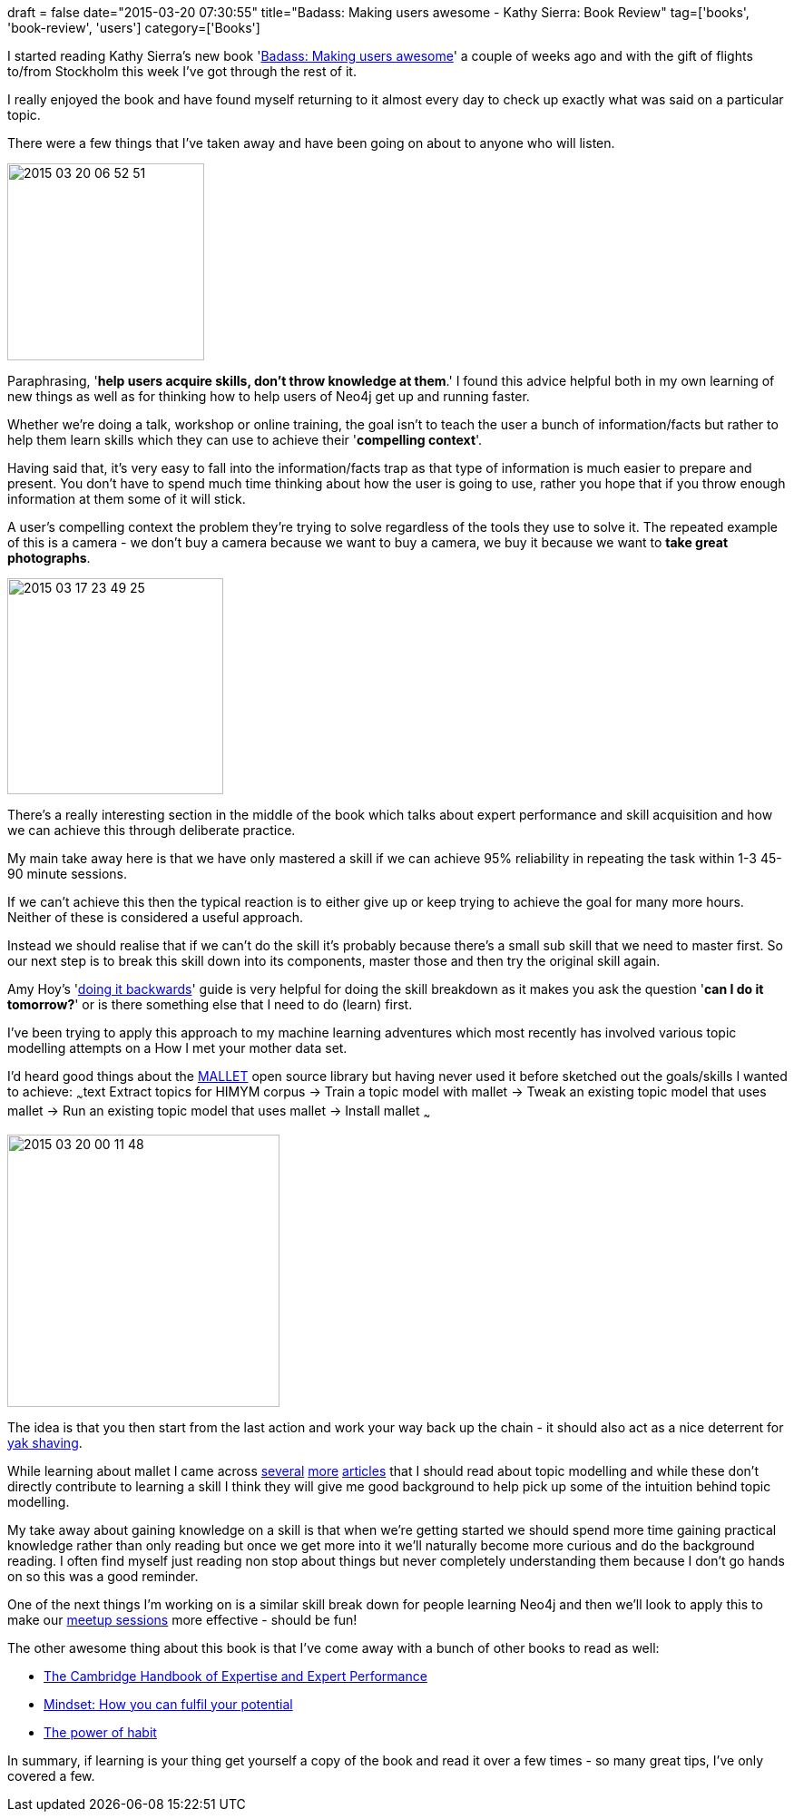 +++
draft = false
date="2015-03-20 07:30:55"
title="Badass: Making users awesome - Kathy Sierra: Book Review"
tag=['books', 'book-review', 'users']
category=['Books']
+++

I started reading Kathy Sierra's new book 'http://www.amazon.co.uk/Badass-Making-Awesome-Kathy-Sierra/dp/1491919019/ref=sr_1_1?ie=UTF8&qid=1426809815&sr=8-1&keywords=kathy+sierra[Badass: Making users awesome]' a couple of weeks ago and with the gift of flights to/from Stockholm this week I've got through the rest of it.

I really enjoyed the book and have found myself returning to it almost every day to check up exactly what was said on a particular topic.

There were a few things that I've taken away and have been going on about to anyone who will listen.

image::{{<siteurl>}}/uploads/2015/03/2015-03-20_06-52-51.png[2015 03 20 06 52 51,217]

Paraphrasing, '*help users acquire skills, don't throw knowledge at them*.' I found this advice helpful both in my own learning of new things as well as for thinking how to help users of Neo4j get up and running faster.

Whether we're doing a talk, workshop or online training, the goal isn't to teach the user a bunch of information/facts but rather to help them learn skills which they can use to achieve their '*compelling context*'.

Having said that, it's very easy to fall into the information/facts trap as that type of information is much easier to prepare and present. You don't have to spend much time thinking about how the user is going to use, rather you hope that if you throw enough information at them some of it will stick.

A user's compelling context the problem they're trying to solve regardless of the tools they use to solve it. The repeated example of this is a camera - we don't buy a camera because we want to buy a camera, we buy it because we want to *take great photographs*.

image::{{<siteurl>}}/uploads/2015/03/2015-03-17_23-49-25.png[2015 03 17 23 49 25,238]

There's a really interesting section in the middle of the book which talks about expert performance and skill acquisition and how we can achieve this through deliberate practice.

My main take away here is that we have only mastered a skill if we can achieve 95% reliability in repeating the task within 1-3 45-90 minute sessions.

If we can't achieve this then the typical reaction is to either give up or keep trying to achieve the goal for many more hours. Neither of these is considered a useful approach.

Instead we should realise that if we can't do the skill it's probably because there's a small sub skill that we need to master first. So our next step is to break this skill down into its components, master those and then try the original skill again.

Amy Hoy's 'http://files.alexpcoleman.com/newsletter/2014/04/The%2030x500%20Guide%20to%20Doing%20It%20Backwards.pdf[doing it backwards]' guide is very helpful for doing the skill breakdown as it makes you ask the question '*can I do it tomorrow?*' or is there something else that I need to do (learn) first.

I've been trying to apply this approach to my machine learning adventures which most recently has involved various topic modelling attempts on a How I met your mother data set.

I'd heard good things about the http://mallet.cs.umass.edu/[MALLET] open source library but having never used it before sketched out the goals/skills I wanted to achieve: ~~~text Extract topics for HIMYM corpus \-> Train a topic model with mallet \-> Tweak an existing topic model that uses mallet \-> Run an existing topic model that uses mallet \-> Install mallet ~~~

image::{{<siteurl>}}/uploads/2015/03/2015-03-20_00-11-48.png[2015 03 20 00 11 48,300]

The idea is that you then start from the last action and work your way back up the chain - it should also act as a nice deterrent for http://www.markhneedham.com/blog/2011/12/31/yak-shaving-tracking-the-yak-stack/[yak shaving].

While learning about mallet I came across http://mimno.infosci.cornell.edu/topics.html[several] http://dsl.richmond.edu/dispatch/Topics[more] http://www.perseus.tufts.edu/publications/02-jocch-mimno.pdf[articles] that I should read about topic modelling and while these don't directly contribute to learning a skill I think they will give me good background to help pick up some of the intuition behind topic modelling.

My take away about gaining knowledge on a skill is that when we're getting started we should spend more time gaining practical knowledge rather than only reading but once we get more into it we'll naturally become more curious and do the background reading. I often find myself just reading non stop about things but never completely understanding them because I don't go hands on so this was a good reminder.

One of the next things I'm working on is a similar skill break down for people learning Neo4j and then we'll look to apply this to make our http://www.meetup.com/graphdb-london/[meetup sessions] more effective - should be fun!

The other awesome thing about this book is that I've come away with a bunch of other books to read as well:

* http://www.amazon.co.uk/Cambridge-Expertise-Performance-Handbooks-Psychology/dp/0521600812/ref=sr_1_1?ie=UTF8&qid=1426836426&sr=8-1&keywords=the+cambridge+handbook+of+expertise+and+expert+performance[The Cambridge Handbook of Expertise and Expert Performance]
* http://www.amazon.co.uk/Mindset-How-Fulfil-Your-Potential/dp/1780332009/ref=sr_1_1?ie=UTF8&qid=1426836461&sr=8-1&keywords=mindset[Mindset: How you can fulfil your potential]
* http://www.amazon.co.uk/Power-Habit-Why-What-Change/dp/1847946240/ref=sr_1_1?ie=UTF8&qid=1426836485&sr=8-1&keywords=the+power+of+habit[The power of habit]

In summary, if learning is your thing get yourself a copy of the book and read it over a few times - so many great tips, I've only covered a few.
